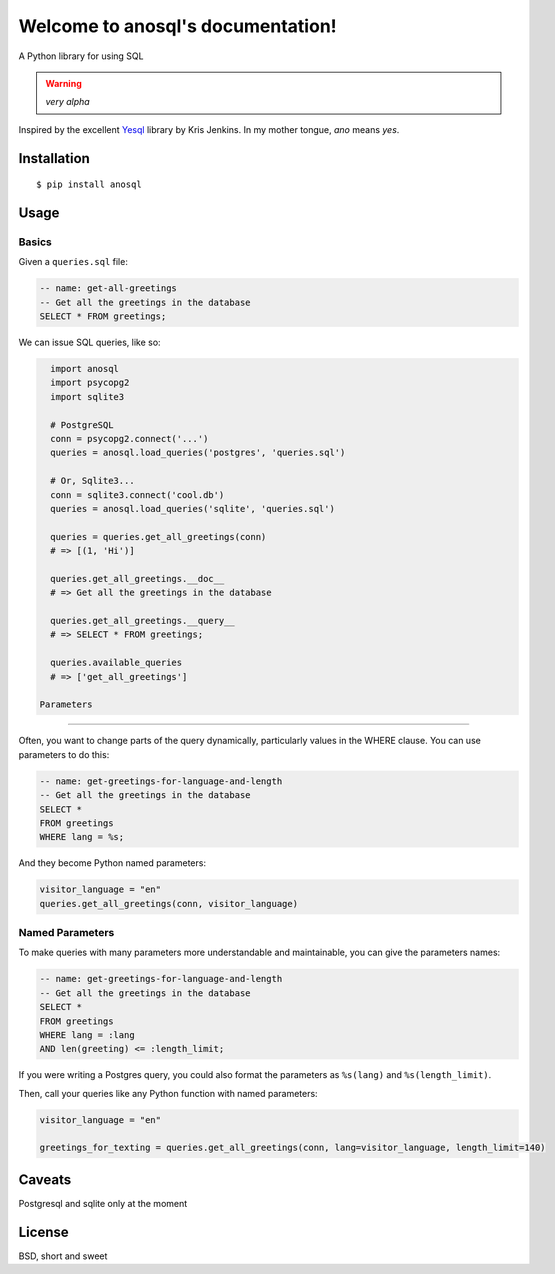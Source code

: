 .. anosql documentation master file, created by
   sphinx-quickstart on Mon Jul 25 09:16:20 2016.
   You can adapt this file completely to your liking, but it should at least
   contain the root `toctree` directive.

Welcome to anosql's documentation!
==================================

.. image:: https://badge.fury.io/py/anosql.svg
    :target: https://badge.fury.io/py/anosql

.. image:: http://readthedocs.org/projects/anosql/badge/?version=latest
    :target: http://anosql.readthedocs.io/en/latest/?badge=latest

.. image:: https://travis-ci.org/honza/anosql.svg?branch=master
    :target: https://travis-ci.org/honza/anosql

A Python library for using SQL

.. warning:: *very alpha*

Inspired by the excellent `Yesql`_ library by Kris Jenkins.  In my mother
tongue, *ano* means *yes*.

Installation
------------

::

    $ pip install anosql

Usage
-----

Basics
******

Given a ``queries.sql`` file:

.. code-block:: sql

    -- name: get-all-greetings
    -- Get all the greetings in the database
    SELECT * FROM greetings;

We can issue SQL queries, like so:

.. code-block:: python

    import anosql
    import psycopg2
    import sqlite3

    # PostgreSQL
    conn = psycopg2.connect('...')
    queries = anosql.load_queries('postgres', 'queries.sql')

    # Or, Sqlite3...
    conn = sqlite3.connect('cool.db')
    queries = anosql.load_queries('sqlite', 'queries.sql')

    queries = queries.get_all_greetings(conn)
    # => [(1, 'Hi')]

    queries.get_all_greetings.__doc__
    # => Get all the greetings in the database

    queries.get_all_greetings.__query__
    # => SELECT * FROM greetings;

    queries.available_queries
    # => ['get_all_greetings']
    
  Parameters
**********

Often, you want to change parts of the query dynamically, particularly values in the WHERE clause.
You can use parameters to do this:

.. code-block:: sql

  -- name: get-greetings-for-language-and-length
  -- Get all the greetings in the database
  SELECT * 
  FROM greetings
  WHERE lang = %s;

And they become Python named parameters:

.. code-block:: python
  
  visitor_language = "en"
  queries.get_all_greetings(conn, visitor_language)



Named Parameters
****************

To make queries with many parameters more understandable and maintainable, you can give the parameters names:

.. code-block:: sql

  -- name: get-greetings-for-language-and-length
  -- Get all the greetings in the database
  SELECT * 
  FROM greetings
  WHERE lang = :lang
  AND len(greeting) <= :length_limit;
  
If you were writing a Postgres query, you could also format the parameters as ``%s(lang)`` and ``%s(length_limit)``.

Then, call your queries like any Python function with named parameters:

.. code-block:: python
  
  visitor_language = "en"

  greetings_for_texting = queries.get_all_greetings(conn, lang=visitor_language, length_limit=140)
  

Caveats
-------

Postgresql and sqlite only at the moment

License
-------

BSD, short and sweet

.. _Yesql: https://github.com/krisajenkins/yesql/
